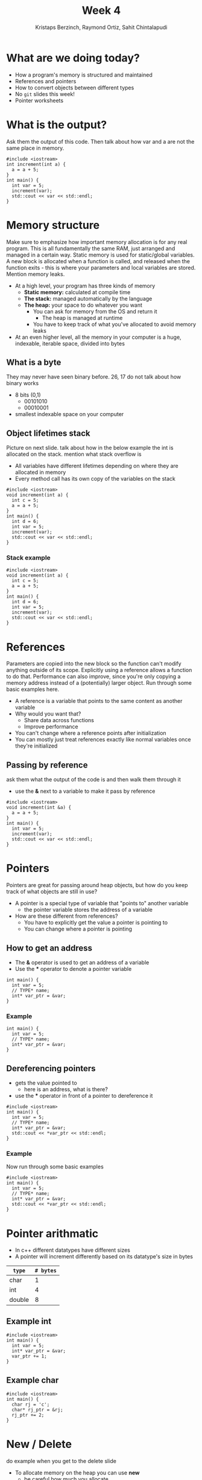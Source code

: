 #+TITLE: Week 4
#+AUTHOR: Kristaps Berzinch, Raymond Ortiz, Sahit Chintalapudi
#+EMAIL: kristaps@robojackets.org, rortiz9@gatech.edu, schintalapudi@gatech.edu

* What are we doing today?
- How a program's memory is structured and maintained
- References and pointers
- How to convert objects between different types
- No =git= slides this week!
- Pointer worksheets

* What is the output?
#+BEGIN_NOTES
Ask them the output of this code. Then talk about how var and a are not the same place in memory.
#+END_NOTES
#+BEGIN_SRC c++
#include <iostream>
int increment(int a) {
  a = a + 5;
}
int main() {
  int var = 5;
  increment(var);
  std::cout << var << std::endl;
}
#+END_SRC

* Memory structure
#+BEGIN_NOTES
Make sure to emphasize how important memory allocation is for any real program. This is all fundamentally the same RAM, just arranged and managed in a certain way. Static memory is used for static/global variables. A new block is allocated when a function is called, and released when the function exits - this is where your parameters and local variables are stored. Mention memory leaks.
#+END_NOTES
- At a high level, your program has three kinds of memory
 - *Static memory:* calculated at compile time
 - *The stack:* managed automatically by the language
 - *The heap:* your space to do whatever you want
  - You can ask for memory from the OS and return it
    - The heap is managed at runtime
  - You have to keep track of what you've allocated to avoid memory leaks
- At an even higher level, all the memory in your computer is a huge, indexable, iterable space, divided into bytes

** What is a byte
#+BEGIN_NOTES
They may never have seen binary before. 26, 17 do not talk about how binary works
#+END_NOTES
- 8 bits (0,1)
  - 00101010
  - 00010001
- smallest indexable space on your computer

** Object lifetimes stack
#+BEGIN_NOTES
Picture on next slide. talk about how in the below example the int is allocated on the stack. mention what stack overflow is
#+END_NOTES
- All variables have different lifetimes depending on where they are allocated in memory
- Every method call has its own copy of the variables on the stack
#+BEGIN_SRC c++
#include <iostream>
void increment(int a) {
  int c = 5;
  a = a + 5;
}
int main() {
  int d = 6;
  int var = 5;
  increment(var);
  std::cout << var << std::endl;
}
#+END_SRC

*** Stack example
#+BEGIN_SRC c++
#include <iostream>
void increment(int a) {
  int c = 5;
  a = a + 5;
}
int main() {
  int d = 6;
  int var = 5;
  increment(var);
  std::cout << var << std::endl;
}
#+END_SRC
[[file:https://imgur.com/b6KnwB2.png]]

* References
#+BEGIN_NOTES
Parameters are copied into the new block so the function can't modify anything outside of its scope. Explicitly using a reference allows a function to do that.
Performance can also improve, since you're only copying a memory address instead of a (potentially) larger object. Run through some basic examples here.
#+END_NOTES
- A reference is a variable that points to the same content as another variable
- Why would you want that?
 - Share data across functions
 - Improve performance
- You can't change where a reference points after initialization
- You can mostly just treat references exactly like normal variables once they're initialized

** Passing by reference
#+BEGIN_NOTES
ask them what the output of the code is and then walk them through it
#+END_NOTES
- use the *&* next to a variable to make it pass by reference
#+BEGIN_SRC c++
#include <iostream>
void increment(int &a) {
  a = a + 5;
}
int main() {
  int var = 5;
  increment(var);
  std::cout << var << std::endl;
}
#+END_SRC

* Pointers
#+BEGIN_NOTES
Pointers are great for passing around heap objects, but how do you keep track of what objects are still in use?
#+END_NOTES
- A pointer is a special type of variable that "points to" another variable
  - the pointer variable stores the address of a variable
- How are these different from references?
 - You have to explicitly get the value a pointer is pointing to
 - You can change where a pointer is pointing

** How to get an address
- The *&* operator is used to get an address of a variable
- Use the *** operator to denote a pointer variable
#+BEGIN_SRC c++
int main() {
  int var = 5;
  // TYPE* name;
  int* var_ptr = &var;
}
#+END_SRC

*** Example
#+BEGIN_SRC c++
int main() {
  int var = 5;
  // TYPE* name;
  int* var_ptr = &var;
}
#+END_SRC
[[file:https://imgur.com/HvxBD32.png]]

** Dereferencing pointers
- gets the value pointed to
  - here is an address, what is there?
- use the *** operator in front of a pointer to dereference it
#+BEGIN_SRC c++
#include <iostream>
int main() {
  int var = 5;
  // TYPE* name;
  int* var_ptr = &var;
  std::cout << *var_ptr << std::endl;
}
#+END_SRC

*** Example
#+BEGIN_NOTES
Now run through some basic examples
#+END_NOTES
#+BEGIN_SRC c++
#include <iostream>
int main() {
  int var = 5;
  // TYPE* name;
  int* var_ptr = &var;
  std::cout << *var_ptr << std::endl;
}
#+END_SRC
[[file:https://imgur.com/7alG4QH.png]]

* Pointer arithmatic
- In c++ different datatypes have different sizes
- A pointer will increment differently based on its datatype's size in bytes
| =type= | =# bytes= |
|--------+-----------|
| char   |         1 |
| int    |         4 |
| double |         8 |

** Example int
#+BEGIN_SRC c++
#include <iostream>
int main() {
  int var = 5;
  int* var_ptr = &var;
  var_ptr += 1;
}
#+END_SRC
[[file:https://imgur.com/74Lb2KQ.png]]

** Example char
#+BEGIN_SRC c++
#include <iostream>
int main() {
  char rj = 'c';
  char* rj_ptr = &rj;
  rj_ptr += 2;
}
#+END_SRC
[[file:https://imgur.com/vc7sR0R.png]]

* New / Delete
#+BEGIN_NOTES
do example when you get to the delete slide
#+END_NOTES
- To allocate memory on the heap you can use *new*
  - be careful how much you allocate
  - returns a pointer to the memory
- To deallocate the memory you must use *delete*
  - anytime memory is allocated you must deallocate it
  - you pass the pointer to the memory you got from new
  - not deallocating is the cause of memory leaks
    - stay tuned for a demo

** New
#+BEGIN_SRC c++
int main() {
  double *a = new double(10.0);
}
#+END_SRC
[[file:https://imgur.com/z3xGol7.png]]

** Delete
#+BEGIN_NOTES
use the stuct defined in week4.h, prints when constructed and destructed.
#+END_NOTES
#+BEGIN_SRC c++
int main() {
  double *a = new double(10.0);
  // ... legit code
  delete a;
}
#+END_SRC
[[file:https://imgur.com/A6a4bsz.png]]

*** Segfault
#+BEGIN_NOTES
tell them what a segfault is
#+END_NOTES
#+BEGIN_SRC c++
int main() {
  double *a = new double(10.0);
  // ... legit code
  delete a;
  // .. more code
  *a = 20.0
  // .. more code
}
#+END_SRC

* Smart pointers
#+BEGIN_NOTES
Each type has an initialization function. Run through examples in 4 slides
#+END_NOTES
- Wrap a normal pointer to make it easier to manage the lifecycle of objects
- You should generally use one of these two types instead of a normal pointer:
 - =shared_ptr=: multiple =shared_ptr= s can own a single object
 - =unique_ptr=: only one =unique_ptr= can own an object

** =unique_ptr=
#+BEGIN_NOTES
object is a struct defined in week4.h. make sure to use it as an example
#+END_NOTES
#+BEGIN_SRC c++
int main() {
  unique_ptr<object> u_ptr = make_unique<object>();
}
#+END_SRC
#+ATTR_HTML: :width 70%
[[file:https://i.imgur.com/nK51rsP.png]]

** =shared_ptr=
#+BEGIN_NOTES
object is a struct defined in week4.h. make sure to use it as an example
#+END_NOTES
#+BEGIN_SRC c++
int main() {
  shared_ptr<object> s_ptr1 = make_shared<object>();
  // <--- HERE
  {
    shared_ptr<object> s_ptr2 = make_shared<object>();
  }
  shared_ptr<object> s_ptr3 = make_shared<object>();
}
#+END_SRC
#+ATTR_HTML: :width 70%
[[file:https://i.imgur.com/Sy6CY5q.png]]

*** =shared_ptr=
#+BEGIN_NOTES
object is a struct defined in week4.h. make sure to use it as an example
#+END_NOTES
#+BEGIN_SRC c++
int main() {
  shared_ptr<object> s_ptr1 = make_shared<object>();
  {
    shared_ptr<object> s_ptr2 = make_shared<object>();
    // <--- HERE
  }
  shared_ptr<object> s_ptr3 = make_shared<object>();
}
#+END_SRC
#+ATTR_HTML: :width 70%
[[file:https://i.imgur.com/y3ITWBn.png]]

*** =shared_ptr=
#+BEGIN_NOTES
object is a struct defined in week4.h. make sure to use it as an example
#+END_NOTES
#+BEGIN_SRC c++
int main() {
  shared_ptr<object> s_ptr1 = make_shared<object>();
  {
    shared_ptr<object> s_ptr2 = make_shared<object>();
  }
  shared_ptr<object> s_ptr3 = make_shared<object>();
  // <--- HERE
}
#+END_SRC
#+ATTR_HTML: :width 70%
[[file:https://i.imgur.com/qLddS8b.png]]

* Ownership
- be careful about returning a shared pointer from a method
  - who owns what?

* Casting, the wrong way
- Sometimes you want to convert a variable to a different type: this is called casting
- In C, you can simply change the type of a variable like so:
#+BEGIN_SRC c++
B* old_var = new B(); // some object
A* new_var = (A*)old_var;
#+END_SRC
 - The compiler will now treat the bytes of object =old_var= as though it was of type =A=
 - This is bad for type safety!

* Type Safety
#+BEGIN_SRC c
      char c = 10;                        // this is one byte in memory

      int *p = (int*) &c;                 // this is a 4-byte pointer pointing to one byte of
                                          // memory - it compiles but leads to corrupted memory
                                          // if you try to write to what p points to

      int *q = static_cast<int*>(&c);     // throws an exception at compile time
#+END_SRC
- Our second cast was type-safe, the first one was not
- Type safety is a language feature that ensures that every variable you handle is actually the type you think it is
 - The compiler will check each time you assign a variable to ensure the types are compatible

* Casting, the right way
#+BEGIN_NOTES
Really talk about why type safety is good. otherwise you can arbitrarily cast any type to any other. You might not make the mistake but someone else will
#+END_NOTES
- C++ gives us functions that are type-safe, including compile-time checks
 - =static_cast= is mostly used for basic type conversions, e.g. between different types of numbers
 - =dynamic_cast= is mostly used for conversions between object types for polymorphism
 - =reinterpret_cast= works like a C-style cast and generally shouldn't be used unless you know exactly what you're doing

* Elite haxors
#+BEGIN_NOTES
OpenSSL cryptography library bug. no bounds checking allowed for buffer overflow.
#+END_NOTES
- Heartbleed
- https://xkcd.com/1354/

* Questions?
#+BEGIN_NOTES
run a program that creates a lot of doubles while showing your memory usage. files may corrupt so make sure everything is closed beforehand
#+END_NOTES
- Ask here or on Piazza!
- Memory leak demo
  - DO NOT TRY THIS AT HOME
